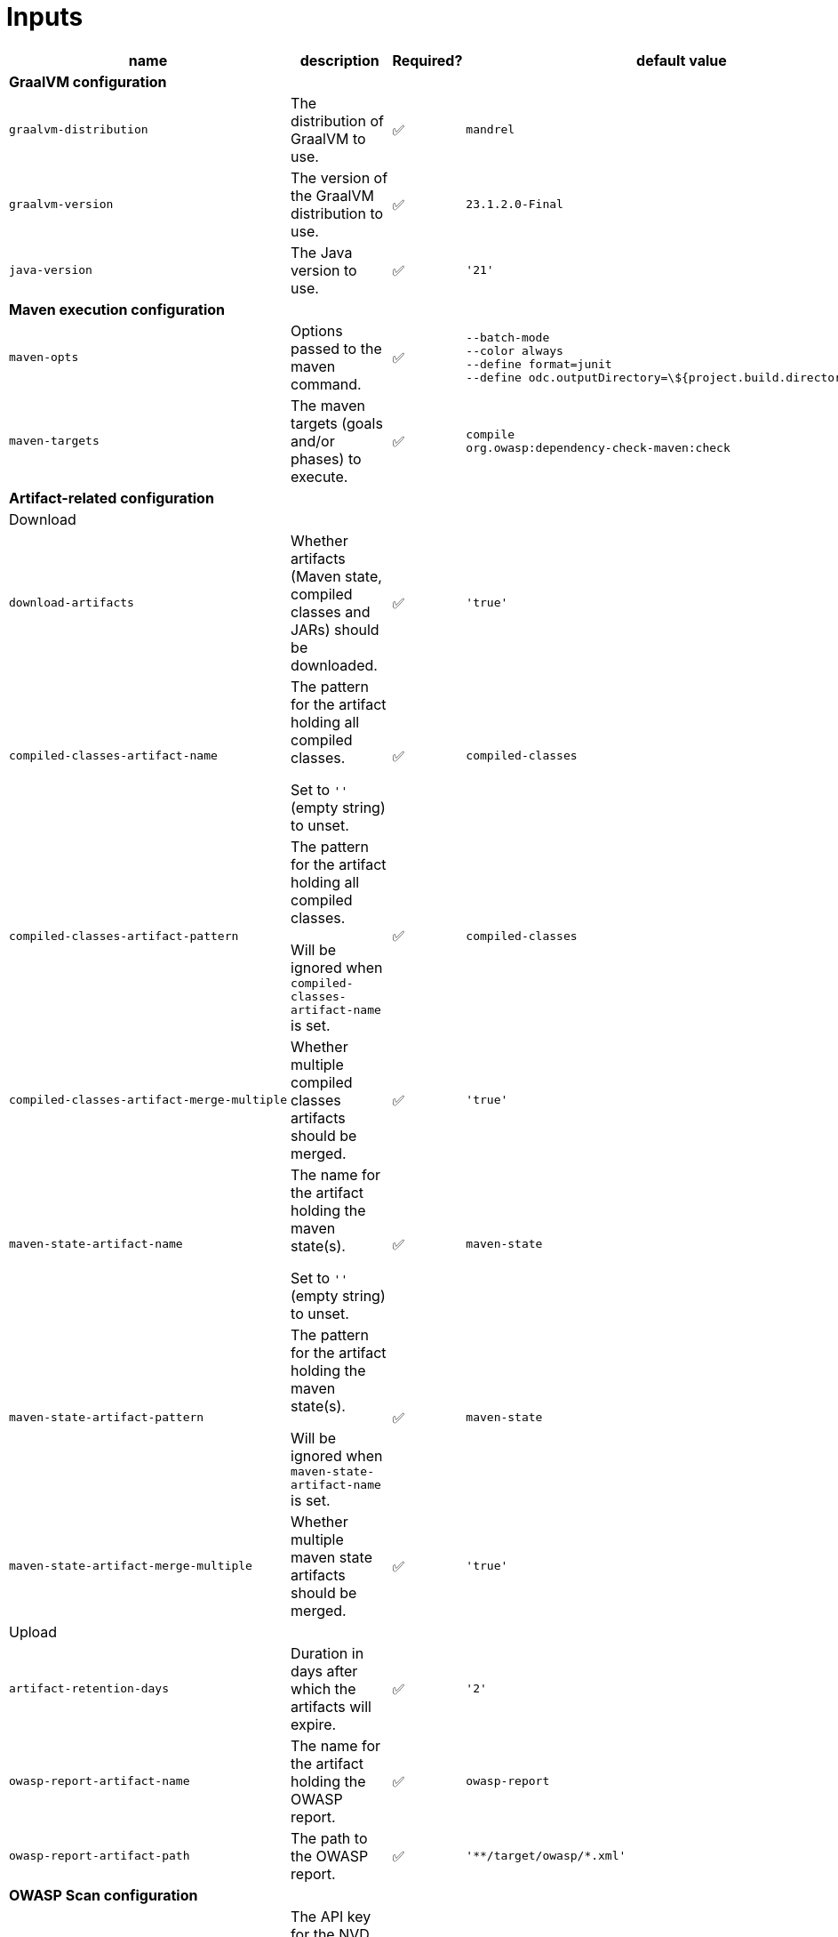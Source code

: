 ifndef::prefix[:prefix: ../../../../../../..]
= Inputs

[cols=4*,options=header]
|===
| name
| description
| Required?
| default value

4+^| **GraalVM configuration**

a|
----
graalvm-distribution
----
| The distribution of GraalVM to use.
| ✅
a|
----
mandrel
----

a|
----
graalvm-version
----
| The version of the GraalVM distribution to use.
| ✅
a|
----
23.1.2.0-Final
----

a|
----
java-version
----
| The Java version to use.
| ✅
a|
----
'21'
----

4+^| **Maven execution configuration**

a|
----
maven-opts
----
| Options passed to the maven command.
| ✅
a|
----
--batch-mode
--color always
--define format=junit
--define odc.outputDirectory=\${project.build.directory}/owasp
----

a|
----
maven-targets
----
| The maven targets (goals and/or phases) to execute.
| ✅
a|
----
compile
org.owasp:dependency-check-maven:check
----

4+^| **Artifact-related configuration**

4+^| Download

a|
----
download-artifacts
----
| Whether artifacts (Maven state, compiled classes and JARs) should be downloaded.
| ✅
a|
----
'true'
----

a|
----
compiled-classes-artifact-name
----
a| The pattern for the artifact holding all compiled classes.

Set to `''` (empty string) to unset.
| ✅
a|
----
compiled-classes
----

a|
----
compiled-classes-artifact-pattern
----
a| The pattern for the artifact holding all compiled classes.

Will be ignored when `compiled-classes-artifact-name` is set.
| ✅
a|
----
compiled-classes
----

a|
----
compiled-classes-artifact-merge-multiple
----
| Whether multiple compiled classes artifacts should be merged.
| ✅
a|
----
'true'
----

a|
----
maven-state-artifact-name
----
a| The name for the artifact holding the maven state(s).

Set to `''` (empty string) to unset.
| ✅
a|
----
maven-state
----

a|
----
maven-state-artifact-pattern
----
a| The pattern for the artifact holding the maven state(s).

Will be ignored when `maven-state-artifact-name` is set.
| ✅
a|
----
maven-state
----

a|
----
maven-state-artifact-merge-multiple
----
| Whether multiple maven state artifacts should be merged.
| ✅
a|
----
'true'
----

4+^| Upload

a|
----
artifact-retention-days
----
| Duration in days after which the artifacts will expire.
| ✅
a|
----
'2'
----

a|
----
owasp-report-artifact-name
----
| The name for the artifact holding the OWASP report.
| ✅
a|
----
owasp-report
----

a|
----
owasp-report-artifact-path
----
| The path to the OWASP report.
| ✅
a|
----
'**/target/owasp/*.xml'
----

4+^| **OWASP Scan configuration**

a|
----
nvd-api-key
----
| The API key for the NVD database, used by the dependency-check scan plugin.
| ✅
|

4+^| **PR commenting**

a|
----
comment-enabled
----
|Whether a comment on the corresponding PR (if any) should be posted.
| ✅
a|
----
'true'
----


|===